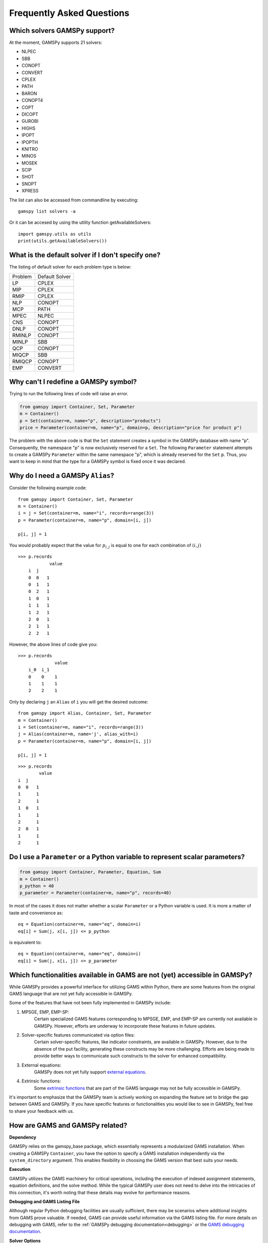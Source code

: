 .. _examples:

****************************
Frequently Asked Questions
****************************

Which solvers GAMSPy support?
-----------------------------
At the moment, GAMSPy supports 21 solvers:

- NLPEC
- SBB
- CONOPT
- CONVERT
- CPLEX
- PATH
- BARON
- CONOPT4
- COPT
- DICOPT
- GUROBI
- HIGHS
- IPOPT
- IPOPTH
- KNITRO
- MINOS
- MOSEK
- SCIP
- SHOT
- SNOPT
- XPRESS

The list can also be accessed from commandline by executing: ::

    gamspy list solvers -a

Or it can be accesed by using the utility function getAvailableSolvers: ::

    import gamspy.utils as utils
    print(utils.getAvailableSolvers())

What is the default solver if I don't specify one?
--------------------------------------------------

The listing of default solver for each problem type is below:

+---------+----------------+
| Problem | Default Solver |
+---------+----------------+
| LP      | CPLEX          |
+---------+----------------+
| MIP     | CPLEX          |
+---------+----------------+
| RMIP    | CPLEX          |
+---------+----------------+
| NLP     | CONOPT         |
+---------+----------------+
| MCP     | PATH           |
+---------+----------------+
| MPEC    | NLPEC          |
+---------+----------------+
| CNS     | CONOPT         |
+---------+----------------+
| DNLP    | CONOPT         |
+---------+----------------+
| RMINLP  | CONOPT         |
+---------+----------------+
| MINLP   | SBB            |
+---------+----------------+
| QCP     | CONOPT         |
+---------+----------------+
| MIQCP   | SBB            |
+---------+----------------+
| RMIQCP  | CONOPT         |
+---------+----------------+
| EMP     | CONVERT        |
+---------+----------------+


Why can't I redefine a GAMSPy symbol?
--------------------------------------

Trying to run the following lines of code will raise an error.

.. code-block:: 

    from gamspy import Container, Set, Parameter
    m = Container()
    p = Set(container=m, name="p", description="products")
    price = Parameter(container=m, name="p", domain=p, description="price for product p")

The problem with the above code is that the ``Set`` statement creates a symbol in the GAMSPy database
with name "p". Consequently, the namespace "p" is now exclusively reserved for a ``Set``. The following
``Parameter`` statement attempts to create a GAMSPy ``Parameter`` within the same namespace "p", which is 
already reserved for the ``Set`` ``p``. Thus, you want to keep in mind that the type for a GAMSPy symbol 
is fixed once it was declared. 


Why do I need a GAMSPy ``Alias``?
----------------------------------

Consider the following example code::

    from gamspy import Container, Set, Parameter
    m = Container()
    i = j = Set(container=m, name="i", records=range(3))
    p = Parameter(container=m, name="p", domain=[i, j])

    p[i, j] = 1

You would probably expect that the value for :math:`p_{i,j}` is equal to one for each combination of :math:`(i,j)`

::

    >>> p.records
                value
        i  j
        0  0   1
        0  1   1
        0  2   1
        1  0   1
        1  1   1
        1  2   1
        2  0   1
        2  1   1
        2  2   1

However, the above lines of code give you::

    >>> p.records
                  value
        i_0  i_1
        0    0    1
        1    1    1
        2    2    1

Only by declaring ``j`` an ``Alias`` of ``i`` you will get the desired outcome::

    from gamspy import Alias, Container, Set, Parameter
    m = Container()
    i = Set(container=m, name="i", records=range(3))
    j = Alias(container=m, name='j', alias_with=i)
    p = Parameter(container=m, name="p", domain=[i, j])

    p[i, j] = 1

::

    >>> p.records
            value
    i  j
    0  0   1
    1      1
    2      1
    1  0   1
    1      1
    2      1
    2  0   1
    1      1
    2      1


Do I use a ``Parameter`` or a Python variable to represent scalar parameters?
------------------------------------------------------------------------------

.. code-block::

    from gamspy import Container, Parameter, Equation, Sum
    m = Container()
    p_python = 40
    p_parameter = Parameter(container=m, name="p", records=40)


In most of the cases it does not matter whether a scalar ``Parameter`` or a 
Python variable is used. It is more a matter of taste and convenience as::
    
    eq = Equation(container=m, name="eq", domain=i)
    eq[i] = Sum(j, x[i, j]) <= p_python

is equivalent to::

    eq = Equation(container=m, name="eq", domain=i)
    eq[i] = Sum(j, x[i, j]) <= p_parameter


Which functionalities available in GAMS are not (yet) accessible in GAMSPy?
----------------------------------------------------------------------------

While GAMSPy provides a powerful interface for utilizing GAMS within Python, there are some 
features from the original GAMS language that are not yet fully accessible in GAMSPy. 

Some of the features that have not been fully implemented in GAMSPy include:

1. MPSGE, EMP, EMP-SP:
    Certain specialized GAMS features corresponding to MPSGE, EMP, and EMP-SP are currently 
    not available in GAMSPy. However, efforts are underway to incorporate these features in 
    future updates.
2. Solver-specific features communicated via option files:
    Certain solver-specific features, like indicator constraints, are available in GAMSPy. 
    However, due to the absence of the put facility, generating these constructs may be more 
    challenging. Efforts are being made to provide better ways to communicate such constructs 
    to the solver for enhanced compatibility.
3. External equations:
    GAMSPy does not yet fully support `external equations <https://www.gams.com/45/docs/UG_ExternalEquations.html?search=external%20equations>`_.
4. Extrinsic functions:
    Some `extrinsic functions <https://www.gams.com/45/docs/UG_ExtrinsicFunctions.html?search=extrinsic>`_ 
    that are part of the GAMS language may not be fully accessible in GAMSPy. 

It's important to emphasize that the GAMSPy team is actively working on expanding the feature 
set to bridge the gap between GAMS and GAMSPy. If you have specific features or functionalities 
you would like to see in GAMSPy, feel free to share your feedback with us.

How are GAMS and GAMSPy related?
---------------------------------

**Dependency**

GAMSPy relies on the gamspy_base package, which essentially represents a modularized GAMS 
installation. When creating a GAMSPy ``Container``, you have the option to specify a GAMS 
installation independently via the ``system_directory`` argument. This enables flexibility 
in choosing the GAMS version that best suits your needs.

**Execution**

GAMSPy utilizes the GAMS machinery for critical operations, including the execution of 
indexed assignment statements, equation definitions, and the solve method. While the typical 
GAMSPy user does not need to delve into the intricacies of this connection, it's worth noting 
that these details may evolve for performance reasons.

**Debugging and GAMS Listing File**

Although regular Python debugging facilities are usually sufficient, there may be scenarios 
where additional insights from GAMS prove valuable. If needed, GAMS can provide useful information 
via the GAMS listing file. For more details on debugging with GAMS, refer to the :ref:`GAMSPy debugging 
documentation<debugging>` or the `GAMS debugging documentation <https://www.gams.com/latest/docs/UG_ExecErrPerformance.html#INDEX_error_22_debugging>`_.

**Solver Options**

The options for solvers used by GAMSPy are described in the `Solver Manuals <https://www.gams.com/latest/docs/S_MAIN.html>`_, which is part of 
the GAMS Documentation. It's important to note that examples in the solver manual are based on 
GAMS syntax, not GAMSPy syntax. When configuring solvers in GAMSPy, users can refer to the 
relevant sections in the `GAMS Documentation <https://www.gams.com/latest/docs/S_MAIN.html>`_ for detailed information.
as both equation definitions generate :math:`\sum_{j \in \mathcal{J}} x_{i,j} \le 40`.

However, if you want to change the value of your scalar parameter in between two solve 
statements like::

    from gamspy import Container, Parameter, Equation, Sum
    m = Container()
    p_python = 40
    p_parameter = Parameter(container=m, name="p", records=40)
    ...
    model.solve()
    p_python = 50
    p_parameter.setRecords(50)
    model.solve()
    
you want to use the GAMSPy ``Parameter``, as changes to a Python variable are not 
reflected in the generated GAMSPy model. Changes to a GAMSPy symbol, however, will
be evaluated by the second solve statement.

Why `pip install gamspy` on Google Colab cannot resolve all dependencies?
--------------------------------------------------------------------------

Google Colab is a service that allows you to write and execute Python in your browser.
It is developed mainly for ML/AI researchers and data scientists. Hence, it comes with many
pre-installed packages such as TensorFlow, PyTorch etc.. One of these packages is 
tensorflow-probability==0.22.0 which depends on typing-extensions below version 4.6.0.
Since GAMSPy depends on pydantic which requires typing-extensions above 4.6.0, pip does not
know how to resolve the issue. This issue is already resolved by tensorflow-probability in
version 0.22.1
(check `this <https://github.com/tensorflow/probability/releases/tag/v0.22.1>`_). But since
Google Colab still did not update the version of pre-installed tensorflow-probability, pip
will not be able to resolve the issue. This issue will be fixed as soon as Google Colab updates
tensorflow-probability version. This is a harmless error and does not affect the installation of
GAMSPy. There are also some packages in Google Colab which doesn't have the necessary dependencies
in the environment (lida, llmx). To solve all Google Colab related issues: ::

    pip install tensorflow-probability==0.22.1 lida llmx
    
Now, you can install GAMSPy without any errors: ::
    
    pip install gamspy